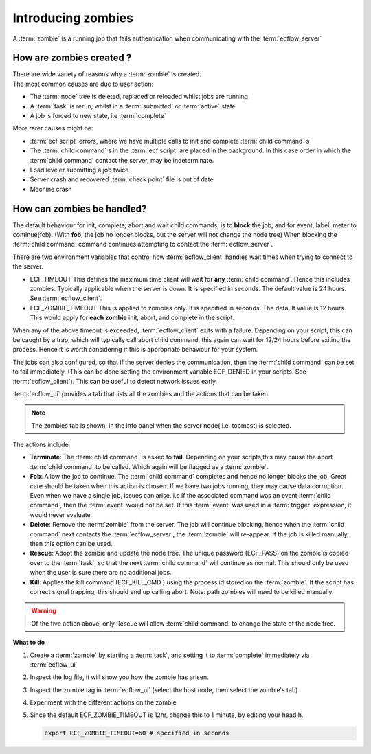 .. index::
   single: zombie (tutorial)

.. _tutorial-introducing-zombies:

Introducing zombies
========================

A :term:`zombie` is a running job that fails authentication when communicating with the :term:`ecflow_server`
      
How are zombies created ?
-------------------------

| There are wide variety of reasons why a :term:`zombie` is created.
| The most common causes are due to user action:

- The :term:`node` tree is deleted, replaced or reloaded whilst jobs are running
- A :term:`task` is rerun, whilst in a :term:`submitted` or :term:`active` state
- A job is forced to new state, i.e :term:`complete`

More rarer causes might be:

- :term:`ecf script` errors, where we have multiple calls to init and complete :term:`child command` s
- The :term:`child command` s in the :term:`ecf script` are placed in the background.  
  In this case order in which the :term:`child command` contact the server, may be indeterminate. 
- Load leveler submitting a job twice
- Server crash and recovered :term:`check point` file is out of date
- Machine crash

How can zombies be handled?
-----------------------------

The default behaviour for init, complete, abort and wait child commands, is to **block** the job, and for event, label, meter to continue(fob). (With **fob**, the job no longer blocks, but the server will not change the node tree) 
When blocking the :term:`child command` command continues attempting to contact the :term:`ecflow_server`.

There are two environment variables that control how :term:`ecflow_client` handles wait times when trying to connect to the server.

- ECF_TIMEOUT   This defines the maximum time client will wait for **any** :term:`child command`. Hence this includes zombies. Typically applicable when the server is down. It is specified in seconds. The default value is 24 hours.  See :term:`ecflow_client`. 
- ECF_ZOMBIE_TIMEOUT  This is applied to zombies only. It is specified in seconds. The default value is 12 hours. This would apply for **each zombie** init, abort, and complete in the script.

When any of the above timeout is exceeded, :term:`ecflow_client` exits with a failure. Depending on your script, this can be caught by a trap, which will typically call abort child command, this again can wait for 12/24 hours before exiting the process.
Hence it is worth considering if this is appropriate behaviour for your system.

The jobs can also configured, so that if the server denies the communication, then the :term:`child command` can be set to fail immediately. (This can be done setting the environment variable ECF_DENIED in your scripts. See :term:`ecflow_client`). This can be useful to detect network issues early.

:term:`ecflow_ui` provides a tab that lists all the zombies and the actions that can be taken.

.. note::

  The zombies tab is shown, in the info panel when the server node( i.e. topmost) is selected. 

The actions include:

- **Terminate**: The :term:`child command` is asked to **fail**.  Depending on your scripts,this may cause the abort :term:`child command` to be called. Which again will be flagged as a :term:`zombie`.

- **Fob**: Allow the job to continue. The :term:`child command` completes and hence no longer blocks the job. Great care should be taken when this action is chosen. If we have two jobs running, they may cause data corruption. Even when we have a single job, issues can arise. i.e if the associated command was an event :term:`child command`, then the :term:`event` would not be set. If this :term:`event` was used in a :term:`trigger` expression, it would never evaluate.
  
- **Delete**: Remove the :term:`zombie` from the server. The job will continue blocking, hence when the :term:`child command` next contacts the :term:`ecflow_server`, the :term:`zombie` will re-appear. If the job is killed manually, then this option can be used.
  
- **Rescue**: Adopt the zombie and update the node tree. The unique password (ECF_PASS) on the zombie is copied over to the :term:`task`, so that the next :term:`child command` will continue as normal. This should only be used when the user is sure there are no additional jobs.

- **Kill**: Applies the kill command (ECF_KILL_CMD ) using the process id stored on the :term:`zombie`. If the script has correct signal trapping, this should end up calling abort. Note: path zombies will need to be killed manually.
  

.. warning::

   Of the five action above, only Rescue will allow :term:`child command` to change the state of the node tree.

**What to do**

#. Create a :term:`zombie` by starting a :term:`task`, and setting it to :term:`complete` immediately via :term:`ecflow_ui`
#. Inspect the log file, it will show you how the zombie has arisen.
#. Inspect the zombie tag in :term:`ecflow_ui` (select the host node, then select the zombie's tab)
#. Experiment with the different actions on the zombie
#. Since the default ECF_ZOMBIE_TIMEOUT is 12hr, change this to 1 minute, by editing your head.h. 

   .. code-block:: shell

    export ECF_ZOMBIE_TIMEOUT=60 # specified in seconds
